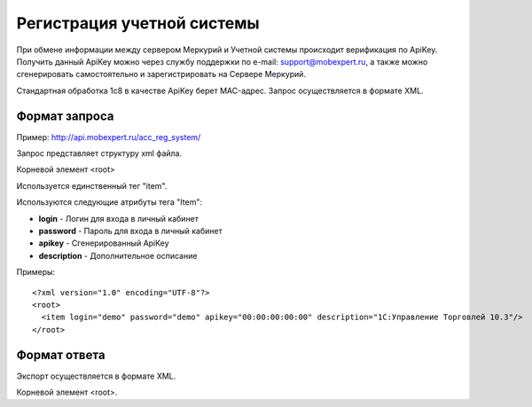 ==================================
Регистрация учетной системы
==================================

При обмене информации между сервером Меркурий и Учетной системы происходит верификация по ApiKey. Получить данный ApiKey можно через службу поддержки по 
e-mail: support@mobexpert.ru, а также можно сгенерировать самостоятельно и зарегистрировать на Сервере Меркурий. 

Стандартная обработка 1с8 в качестве ApiKey берет MAC-адрес.
Запрос осуществляется в формате XML.

Формат запроса
============================================

Пример: http://api.mobexpert.ru/acc_reg_system/

Запрос представляет структуру xml файла.

Корневой элемент <root>

Используется единственный тег "item".

Используются следующие атрибуты тега "Item":

* **login** - Логин для входа в личный кабинет 

* **password** - Пароль для входа в личный кабинет

* **apikey** - Сгенерированный ApiKey

* **description** - Дополнительное осписание

Примеры::
  
 <?xml version="1.0" encoding="UTF-8"?>
 <root>
   <item login="demo" password="demo" apikey="00:00:00:00:00" description="1C:Управление Торговлей 10.3"/>
 </root>
 
Формат ответа
=================================

Экспорт осуществляется в формате XML.

Корневой элемент <root>.




   

   
   
   






   
   

    


